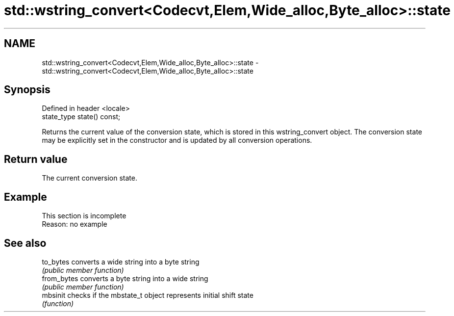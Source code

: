 .TH std::wstring_convert<Codecvt,Elem,Wide_alloc,Byte_alloc>::state 3 "2020.03.24" "http://cppreference.com" "C++ Standard Libary"
.SH NAME
std::wstring_convert<Codecvt,Elem,Wide_alloc,Byte_alloc>::state \- std::wstring_convert<Codecvt,Elem,Wide_alloc,Byte_alloc>::state

.SH Synopsis
   Defined in header <locale>
   state_type state() const;

   Returns the current value of the conversion state, which is stored in this wstring_convert object. The conversion state may be explicitly set in the constructor and is updated by all conversion operations.

.SH Return value

   The current conversion state.

.SH Example

    This section is incomplete
    Reason: no example

.SH See also

   to_bytes   converts a wide string into a byte string
              \fI(public member function)\fP
   from_bytes converts a byte string into a wide string
              \fI(public member function)\fP
   mbsinit    checks if the mbstate_t object represents initial shift state
              \fI(function)\fP
